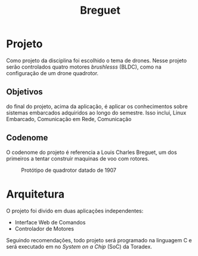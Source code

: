 #+TITLE: Breguet
* Projeto
  Como projeto da disciplina foi escolhido o tema de drones. Nesse projeto serão controlados
  quatro motores /brushlesss/ (BLDC), como na configuração de um drone quadrotor.

** Objetivos
  do final do projeto, acima da aplicação, é aplicar os conhecimentos sobre sistemas embarcados
  adquiridos ao longo do semestre. Isso inclui, Linux Embarcado, Comunicação em Rede, Comunicação

** Codenome
   O codenome do projeto é referencia a Louis Charles Breguet, um dos primeiros a tentar construir
   maquinas de voo com rotores.

#+CAPTION: Protótipo de quadrotor datado de 1907
#+NAME:   fig:SED-HR4049
[[./assets/Breguet_Gyroplane_1907.jpg]]

* Arquitetura
  O projeto foi divido em duas aplicações independentes:
   - Interface Web de Comandos
   - Controlador de Motores

  Seguindo recomendações, todo projeto será programado na linguagem C e será executado
  em no /System on a Chip/ (SoC) da Toradex. 
